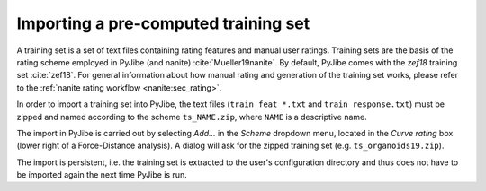 .. _sec_qg_import_ts:

=====================================
Importing a pre-computed training set
=====================================

A training set is a set of text files containing rating features
and manual user ratings. Training sets are the basis of the rating
scheme employed in PyJibe (and nanite) :cite:`Mueller19nanite`. By default,
PyJibe comes with the *zef18* training set :cite:`zef18`. For general information
about how manual rating and generation of the training set works, please
refer to the :ref:`nanite rating workflow <nanite:sec_rating>`.

In order to import a training set into PyJibe,
the text files (``train_feat_*.txt`` and ``train_response.txt``) must be
zipped and named according to the scheme
``ts_NAME.zip``, where ``NAME`` is a descriptive name. 

.. image:: scrots/qg_import_ts.png
    :target: _images/qg_import_ts.png
    :align: right
    :scale: 100%

The import in PyJibe is carried out by selecting *Add...* in the
*Scheme* dropdown menu, located in the *Curve rating* box
(lower right of a Force-Distance analysis).
A dialog will ask for the zipped training set (e.g. ``ts_organoids19.zip``). 

The import is persistent, i.e. the training set is extracted to the
user's configuration directory and thus does not have to be imported
again the next time PyJibe is run. 

